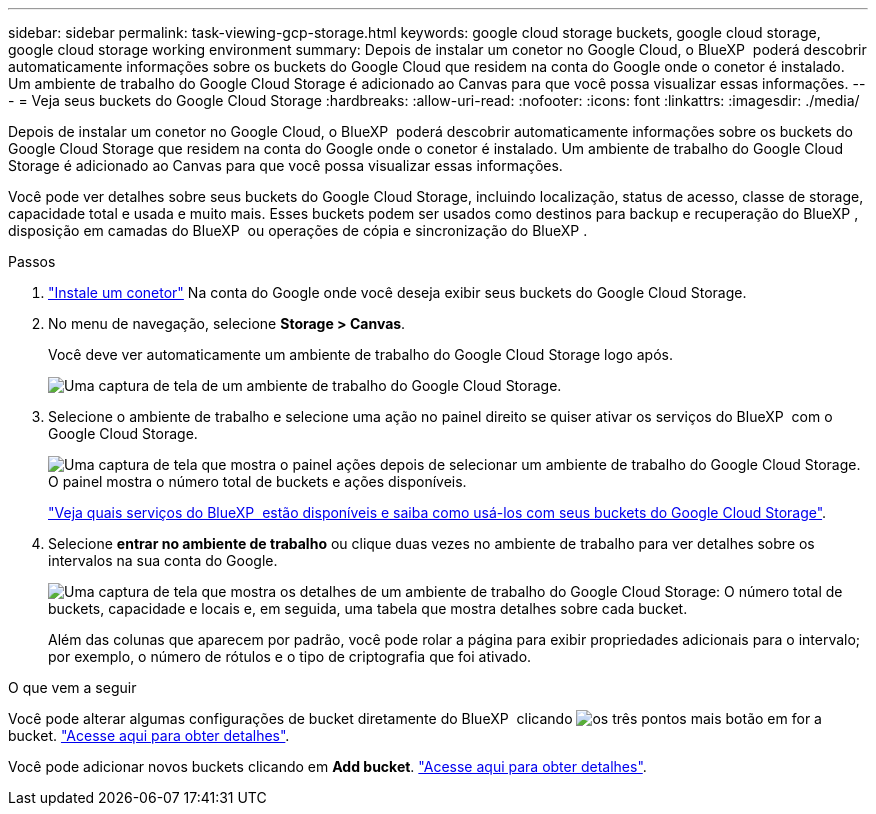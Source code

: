 ---
sidebar: sidebar 
permalink: task-viewing-gcp-storage.html 
keywords: google cloud storage buckets, google cloud storage, google cloud storage working environment 
summary: Depois de instalar um conetor no Google Cloud, o BlueXP  poderá descobrir automaticamente informações sobre os buckets do Google Cloud que residem na conta do Google onde o conetor é instalado. Um ambiente de trabalho do Google Cloud Storage é adicionado ao Canvas para que você possa visualizar essas informações. 
---
= Veja seus buckets do Google Cloud Storage
:hardbreaks:
:allow-uri-read: 
:nofooter: 
:icons: font
:linkattrs: 
:imagesdir: ./media/


[role="lead"]
Depois de instalar um conetor no Google Cloud, o BlueXP  poderá descobrir automaticamente informações sobre os buckets do Google Cloud Storage que residem na conta do Google onde o conetor é instalado. Um ambiente de trabalho do Google Cloud Storage é adicionado ao Canvas para que você possa visualizar essas informações.

Você pode ver detalhes sobre seus buckets do Google Cloud Storage, incluindo localização, status de acesso, classe de storage, capacidade total e usada e muito mais. Esses buckets podem ser usados como destinos para backup e recuperação do BlueXP , disposição em camadas do BlueXP  ou operações de cópia e sincronização do BlueXP .

.Passos
. https://docs.netapp.com/us-en/bluexp-setup-admin/task-quick-start-connector-google.html["Instale um conetor"^] Na conta do Google onde você deseja exibir seus buckets do Google Cloud Storage.
. No menu de navegação, selecione *Storage > Canvas*.
+
Você deve ver automaticamente um ambiente de trabalho do Google Cloud Storage logo após.

+
image:screenshot-gcp-cloud-storage-we.png["Uma captura de tela de um ambiente de trabalho do Google Cloud Storage."]

. Selecione o ambiente de trabalho e selecione uma ação no painel direito se quiser ativar os serviços do BlueXP  com o Google Cloud Storage.
+
image:screenshot-gcp-cloud-storage-actions.png["Uma captura de tela que mostra o painel ações depois de selecionar um ambiente de trabalho do Google Cloud Storage. O painel mostra o número total de buckets e ações disponíveis."]

+
link:task-gcp-enable-data-services.html["Veja quais serviços do BlueXP  estão disponíveis e saiba como usá-los com seus buckets do Google Cloud Storage"].

. Selecione *entrar no ambiente de trabalho* ou clique duas vezes no ambiente de trabalho para ver detalhes sobre os intervalos na sua conta do Google.
+
image:screenshot-gcp-cloud-storage-details.png["Uma captura de tela que mostra os detalhes de um ambiente de trabalho do Google Cloud Storage: O número total de buckets, capacidade e locais e, em seguida, uma tabela que mostra detalhes sobre cada bucket."]

+
Além das colunas que aparecem por padrão, você pode rolar a página para exibir propriedades adicionais para o intervalo; por exemplo, o número de rótulos e o tipo de criptografia que foi ativado.



.O que vem a seguir
Você pode alterar algumas configurações de bucket diretamente do BlueXP  clicando image:button-horizontal-more.gif["os três pontos mais botão"] em for a bucket. link:task-change-gcp-bucket-settings.html["Acesse aqui para obter detalhes"].

Você pode adicionar novos buckets clicando em *Add bucket*. link:task-add-gcp-bucket.html["Acesse aqui para obter detalhes"].
